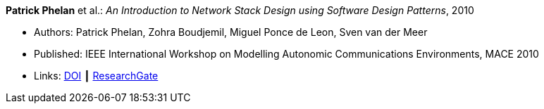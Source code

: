 *Patrick Phelan* et al.: _An Introduction to Network Stack Design using Software Design Patterns_, 2010

* Authors: Patrick Phelan, Zohra Boudjemil, Miguel Ponce de Leon, Sven van der Meer
* Published: IEEE International Workshop on Modelling Autonomic Communications Environments, MACE 2010
* Links:
    link:https://doi.org/10.1007/978-3-642-16836-9_8[DOI] ┃
    link:https://www.researchgate.net/publication/221326618_An_Introduction_to_Network_Stack_Design_Using_Software_Design_Patterns?_sg=m_5P2FtkKbfTZtQTiSEBj0UleJuOxovxvPuGgSvGqmUAA9ymv4NF49x83-RheT4AfNd3q8RsCAiHbYerVPZ6_s0UxnZ9KlbyQUSH-Cd0.nFt_QzpWL-Kmctv_kRHw9YwBJDWA8H8EQwmz9wiJ4wwx7lc23wU1v9BXla-hlzqrZW5f23h7P3mRUiomscLXVg[ResearchGate]
ifdef::local[]
* Local links:
    link:/library/inproceedings/2010/phelan-mace-2010.pdf[PDF] ┃
    link:/library/inproceedings/2010/phelan-mace-2010.pptx[PPTX] ┃
    link:/library/inproceedings/2010/phelan-mace-2010.docx[DOCX]
endif::[]

